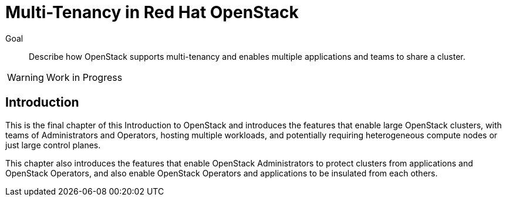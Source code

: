 = Multi-Tenancy in Red Hat OpenStack

Goal::

Describe how OpenStack supports multi-tenancy and enables multiple applications and teams to share a cluster.

WARNING: Work in Progress

== Introduction

This is the final chapter of this Introduction to OpenStack and introduces the features that enable large OpenStack clusters, with teams of Administrators and Operators, hosting multiple workloads, and potentially requiring heterogeneous compute nodes or just large control planes.

This chapter also introduces the features that enable OpenStack Administrators to protect clusters from applications and OpenStack Operators, and also enable OpenStack Operators and applications to be insulated from each others.

